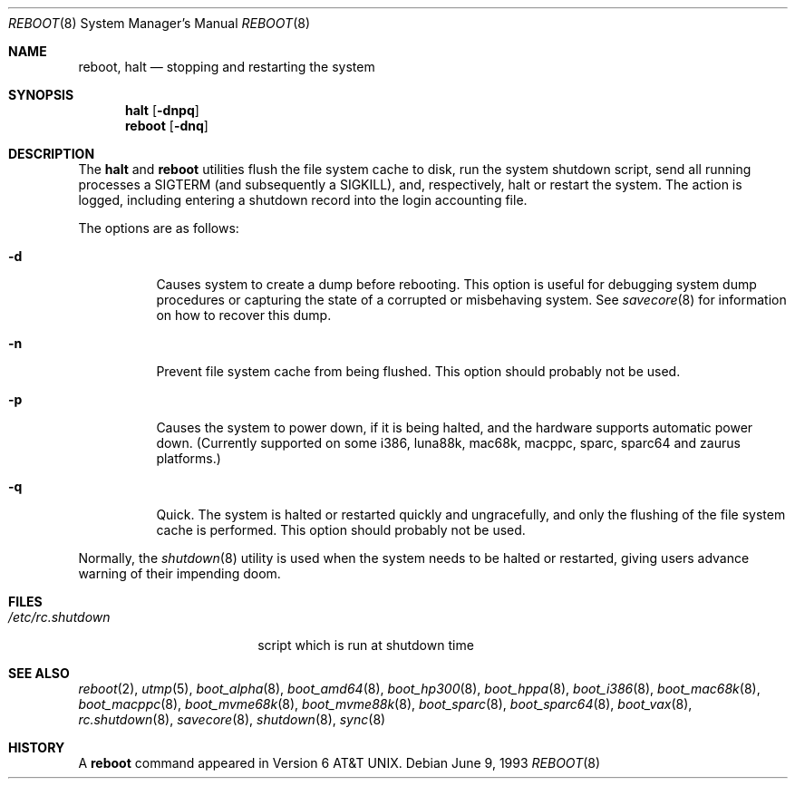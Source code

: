 .\"	$OpenBSD: reboot.8,v 1.32 2005/01/14 01:32:17 uwe Exp $
.\"	$NetBSD: reboot.8,v 1.3 1995/10/05 05:36:21 mycroft Exp $
.\"
.\" Copyright (c) 1990, 1991, 1993
.\"	The Regents of the University of California.  All rights reserved.
.\"
.\" Redistribution and use in source and binary forms, with or without
.\" modification, are permitted provided that the following conditions
.\" are met:
.\" 1. Redistributions of source code must retain the above copyright
.\"    notice, this list of conditions and the following disclaimer.
.\" 2. Redistributions in binary form must reproduce the above copyright
.\"    notice, this list of conditions and the following disclaimer in the
.\"    documentation and/or other materials provided with the distribution.
.\" 3. Neither the name of the University nor the names of its contributors
.\"    may be used to endorse or promote products derived from this software
.\"    without specific prior written permission.
.\"
.\" THIS SOFTWARE IS PROVIDED BY THE REGENTS AND CONTRIBUTORS ``AS IS'' AND
.\" ANY EXPRESS OR IMPLIED WARRANTIES, INCLUDING, BUT NOT LIMITED TO, THE
.\" IMPLIED WARRANTIES OF MERCHANTABILITY AND FITNESS FOR A PARTICULAR PURPOSE
.\" ARE DISCLAIMED.  IN NO EVENT SHALL THE REGENTS OR CONTRIBUTORS BE LIABLE
.\" FOR ANY DIRECT, INDIRECT, INCIDENTAL, SPECIAL, EXEMPLARY, OR CONSEQUENTIAL
.\" DAMAGES (INCLUDING, BUT NOT LIMITED TO, PROCUREMENT OF SUBSTITUTE GOODS
.\" OR SERVICES; LOSS OF USE, DATA, OR PROFITS; OR BUSINESS INTERRUPTION)
.\" HOWEVER CAUSED AND ON ANY THEORY OF LIABILITY, WHETHER IN CONTRACT, STRICT
.\" LIABILITY, OR TORT (INCLUDING NEGLIGENCE OR OTHERWISE) ARISING IN ANY WAY
.\" OUT OF THE USE OF THIS SOFTWARE, EVEN IF ADVISED OF THE POSSIBILITY OF
.\" SUCH DAMAGE.
.\"
.\"	@(#)reboot.8	8.1 (Berkeley) 6/9/93
.\"
.Dd June 9, 1993
.Dt REBOOT 8
.Os
.Sh NAME
.Nm reboot ,
.Nm halt
.Nd stopping and restarting the system
.Sh SYNOPSIS
.Nm halt
.Op Fl dnpq
.Nm reboot
.Op Fl dnq
.Sh DESCRIPTION
The
.Nm halt
and
.Nm reboot
utilities flush the file system cache to disk, run the system
shutdown script, send all running processes a
.Dv SIGTERM
.Pq and subsequently a Dv SIGKILL ,
and, respectively, halt or restart the system.
The action is logged, including entering a shutdown record into the login
accounting file.
.Pp
The options are as follows:
.Bl -tag -width Ds
.It Fl d
Causes system to create a dump before rebooting.
This option is useful for debugging system dump procedures or
capturing the state of a corrupted or misbehaving system.
See
.Xr savecore 8
for information on how to recover this dump.
.It Fl n
Prevent file system cache from being flushed.
This option should probably not be used.
.It Fl p
Causes the system to power down, if it is being halted, and the
hardware supports automatic power down.
(Currently supported on some i386, luna88k, mac68k, macppc,
sparc, sparc64 and zaurus platforms.)
.It Fl q
Quick.
The system is halted or restarted quickly and ungracefully, and only
the flushing of the file system cache is performed.
This option should probably not be used.
.El
.Pp
Normally, the
.Xr shutdown 8
utility is used when the system needs to be halted or restarted, giving
users advance warning of their impending doom.
.Sh FILES
.Bl -tag -width /etc/rc.shutdown -compact
.It Pa /etc/rc.shutdown
script which is run at shutdown time
.El
.Sh SEE ALSO
.Xr reboot 2 ,
.Xr utmp 5 ,
.\" .Xr boot 8 ,
.Xr boot_alpha 8 ,
.Xr boot_amd64 8 ,
.Xr boot_hp300 8 ,
.Xr boot_hppa 8 ,
.Xr boot_i386 8 ,
.\" .Xr boot_luna88k 8 ,
.Xr boot_mac68k 8 ,
.Xr boot_macppc 8 ,
.Xr boot_mvme68k 8 ,
.Xr boot_mvme88k 8 ,
.\" .Xr boot_mvmeppc 8 ,
.Xr boot_sparc 8 ,
.Xr boot_sparc64 8 ,
.Xr boot_vax 8 ,
.Xr rc.shutdown 8 ,
.Xr savecore 8 ,
.Xr shutdown 8 ,
.Xr sync 8
.Sh HISTORY
A
.Nm reboot
command appeared in
.At v6 .
